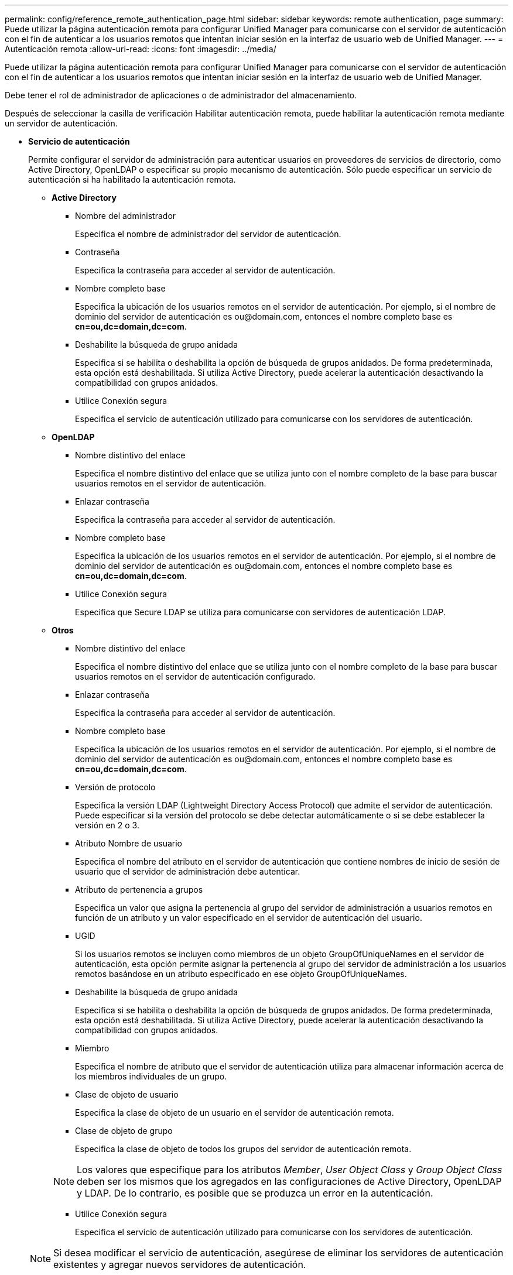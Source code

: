 ---
permalink: config/reference_remote_authentication_page.html 
sidebar: sidebar 
keywords: remote authentication, page 
summary: Puede utilizar la página autenticación remota para configurar Unified Manager para comunicarse con el servidor de autenticación con el fin de autenticar a los usuarios remotos que intentan iniciar sesión en la interfaz de usuario web de Unified Manager. 
---
= Autenticación remota
:allow-uri-read: 
:icons: font
:imagesdir: ../media/


[role="lead"]
Puede utilizar la página autenticación remota para configurar Unified Manager para comunicarse con el servidor de autenticación con el fin de autenticar a los usuarios remotos que intentan iniciar sesión en la interfaz de usuario web de Unified Manager.

Debe tener el rol de administrador de aplicaciones o de administrador del almacenamiento.

Después de seleccionar la casilla de verificación Habilitar autenticación remota, puede habilitar la autenticación remota mediante un servidor de autenticación.

* *Servicio de autenticación*
+
Permite configurar el servidor de administración para autenticar usuarios en proveedores de servicios de directorio, como Active Directory, OpenLDAP o especificar su propio mecanismo de autenticación. Sólo puede especificar un servicio de autenticación si ha habilitado la autenticación remota.

+
** *Active Directory*
+
*** Nombre del administrador
+
Especifica el nombre de administrador del servidor de autenticación.

*** Contraseña
+
Especifica la contraseña para acceder al servidor de autenticación.

*** Nombre completo base
+
Especifica la ubicación de los usuarios remotos en el servidor de autenticación. Por ejemplo, si el nombre de dominio del servidor de autenticación es +ou@domain.com+, entonces el nombre completo base es *cn=ou,dc=domain,dc=com*.

*** Deshabilite la búsqueda de grupo anidada
+
Especifica si se habilita o deshabilita la opción de búsqueda de grupos anidados. De forma predeterminada, esta opción está deshabilitada. Si utiliza Active Directory, puede acelerar la autenticación desactivando la compatibilidad con grupos anidados.

*** Utilice Conexión segura
+
Especifica el servicio de autenticación utilizado para comunicarse con los servidores de autenticación.



** *OpenLDAP*
+
*** Nombre distintivo del enlace
+
Especifica el nombre distintivo del enlace que se utiliza junto con el nombre completo de la base para buscar usuarios remotos en el servidor de autenticación.

*** Enlazar contraseña
+
Especifica la contraseña para acceder al servidor de autenticación.

*** Nombre completo base
+
Especifica la ubicación de los usuarios remotos en el servidor de autenticación. Por ejemplo, si el nombre de dominio del servidor de autenticación es +ou@domain.com+, entonces el nombre completo base es *cn=ou,dc=domain,dc=com*.

*** Utilice Conexión segura
+
Especifica que Secure LDAP se utiliza para comunicarse con servidores de autenticación LDAP.



** *Otros*
+
*** Nombre distintivo del enlace
+
Especifica el nombre distintivo del enlace que se utiliza junto con el nombre completo de la base para buscar usuarios remotos en el servidor de autenticación configurado.

*** Enlazar contraseña
+
Especifica la contraseña para acceder al servidor de autenticación.

*** Nombre completo base
+
Especifica la ubicación de los usuarios remotos en el servidor de autenticación. Por ejemplo, si el nombre de dominio del servidor de autenticación es +ou@domain.com+, entonces el nombre completo base es *cn=ou,dc=domain,dc=com*.

*** Versión de protocolo
+
Especifica la versión LDAP (Lightweight Directory Access Protocol) que admite el servidor de autenticación. Puede especificar si la versión del protocolo se debe detectar automáticamente o si se debe establecer la versión en 2 o 3.

*** Atributo Nombre de usuario
+
Especifica el nombre del atributo en el servidor de autenticación que contiene nombres de inicio de sesión de usuario que el servidor de administración debe autenticar.

*** Atributo de pertenencia a grupos
+
Especifica un valor que asigna la pertenencia al grupo del servidor de administración a usuarios remotos en función de un atributo y un valor especificado en el servidor de autenticación del usuario.

*** UGID
+
Si los usuarios remotos se incluyen como miembros de un objeto GroupOfUniqueNames en el servidor de autenticación, esta opción permite asignar la pertenencia al grupo del servidor de administración a los usuarios remotos basándose en un atributo especificado en ese objeto GroupOfUniqueNames.

*** Deshabilite la búsqueda de grupo anidada
+
Especifica si se habilita o deshabilita la opción de búsqueda de grupos anidados. De forma predeterminada, esta opción está deshabilitada. Si utiliza Active Directory, puede acelerar la autenticación desactivando la compatibilidad con grupos anidados.

*** Miembro
+
Especifica el nombre de atributo que el servidor de autenticación utiliza para almacenar información acerca de los miembros individuales de un grupo.

*** Clase de objeto de usuario
+
Especifica la clase de objeto de un usuario en el servidor de autenticación remota.

*** Clase de objeto de grupo
+
Especifica la clase de objeto de todos los grupos del servidor de autenticación remota.

+

NOTE: Los valores que especifique para los atributos _Member_, _User Object Class_ y _Group Object Class_ deben ser los mismos que los agregados en las configuraciones de Active Directory, OpenLDAP y LDAP. De lo contrario, es posible que se produzca un error en la autenticación.

*** Utilice Conexión segura
+
Especifica el servicio de autenticación utilizado para comunicarse con los servidores de autenticación.





+
[NOTE]
====
Si desea modificar el servicio de autenticación, asegúrese de eliminar los servidores de autenticación existentes y agregar nuevos servidores de autenticación.

====




== Área servidores de autenticación

El área servidores de autenticación muestra los servidores de autenticación con los que se comunica el servidor de administración para buscar y autenticar usuarios remotos. El servidor de autenticación mantiene las credenciales de los usuarios o grupos remotos.

* *Botones de comando*
+
Permite añadir, editar o eliminar servidores de autenticación.

+
** Agregar
+
Permite añadir un servidor de autenticación.

+
Si el servidor de autenticación que va a agregar forma parte de un par de alta disponibilidad (con la misma base de datos), también puede agregar el servidor de autenticación asociado. Esto permite que el servidor de administración se comunique con el asociado cuando no se puede acceder a uno de los servidores de autenticación.

** Editar
+
Permite editar la configuración de un servidor de autenticación seleccionado.

** Eliminar
+
Elimina los servidores de autenticación seleccionados.



* *Nombre o dirección IP*
+
Muestra el nombre de host o la dirección IP del servidor de autenticación que se usa para autenticar al usuario en el servidor de administración.

* *Puerto*
+
Muestra el número de puerto del servidor de autenticación.

* *Probar autenticación*
+
Este botón valida la configuración del servidor de autenticación autenticando un usuario o grupo remoto.

+
Durante las pruebas, si especifica sólo el nombre de usuario, el servidor de administración busca el usuario remoto en el servidor de autenticación, pero no lo autentica. Si especifica tanto el nombre de usuario como la contraseña, el servidor de gestión busca y autentica al usuario remoto.

+
No se puede probar la autenticación si la autenticación remota está deshabilitada.


